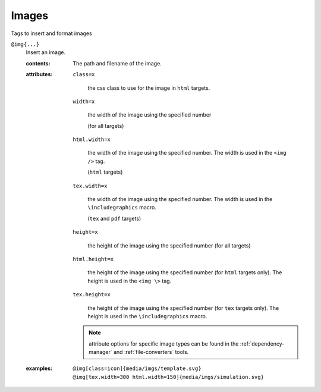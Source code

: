 Images
======

Tags to insert and format images

.. _tags-img:

``@img{...}``
   Insert an image.

   .. index::
      single: tags; @img

   :contents:

      The path and filename of the image.
      
   :attributes:
      
      ``class=x``

         the css class to use for the image in ``html`` targets.
      
      ``width=x``
      
         the width of the image using the specified number

         (for all targets)

      ``html.width=x``
      
         the width of the image using the specified number. The width
         is used in the ``<img />`` tag.

         (``html`` targets)

      ``tex.width=x``

         the width of the image using the specified number. The width
         is used in the ``\includegraphics`` macro.

         (``tex`` and ``pdf`` targets)
         
      ``height=x``

         the height of the image using the specified number (for all
         targets)

      ``html.height=x``

         the height of the image using the specified number (for
         ``html`` targets only). The height is used in the ``<img \>``
         tag.

      ``tex.height=x``

         the height of the image using the specified number (for
         ``tex`` targets only). The height is used in the
         ``\includegraphics`` macro.

      .. note:: attribute options for specific image types can be
                found in the :ref:`dependency-manager` and
                :ref:`file-converters` tools.

   :examples:

      ::
         
         @img[class=icon]{media/imgs/template.svg}
         @img[tex.width=300 html.width=150]{media/imgs/simulation.svg}
